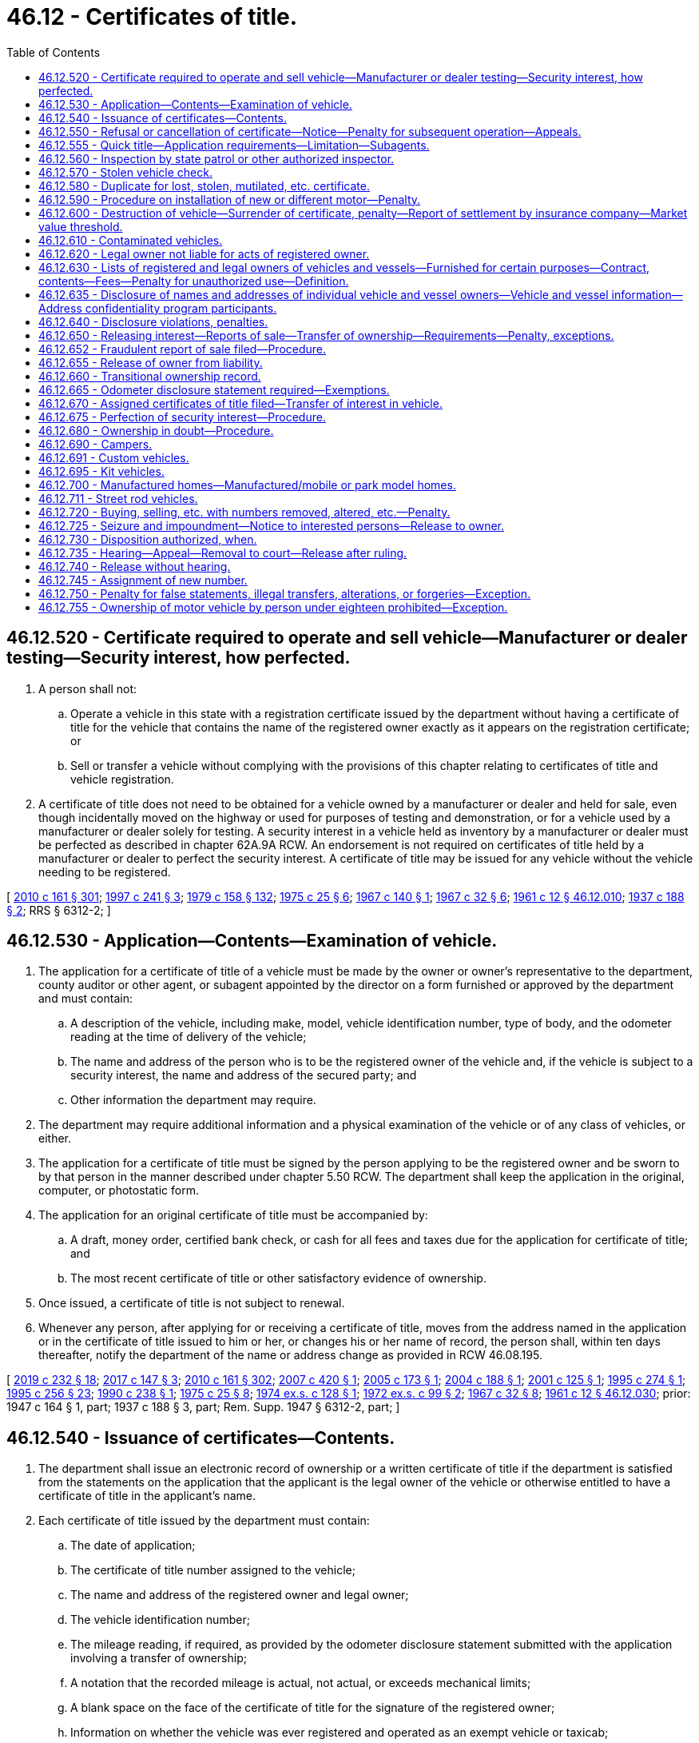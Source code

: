 = 46.12 - Certificates of title.
:toc:

== 46.12.520 - Certificate required to operate and sell vehicle—Manufacturer or dealer testing—Security interest, how perfected.
. A person shall not:

.. Operate a vehicle in this state with a registration certificate issued by the department without having a certificate of title for the vehicle that contains the name of the registered owner exactly as it appears on the registration certificate; or

.. Sell or transfer a vehicle without complying with the provisions of this chapter relating to certificates of title and vehicle registration.

. A certificate of title does not need to be obtained for a vehicle owned by a manufacturer or dealer and held for sale, even though incidentally moved on the highway or used for purposes of testing and demonstration, or for a vehicle used by a manufacturer or dealer solely for testing. A security interest in a vehicle held as inventory by a manufacturer or dealer must be perfected as described in chapter 62A.9A RCW. An endorsement is not required on certificates of title held by a manufacturer or dealer to perfect the security interest. A certificate of title may be issued for any vehicle without the vehicle needing to be registered.

[ http://lawfilesext.leg.wa.gov/biennium/2009-10/Pdf/Bills/Session%20Laws/Senate/6379.SL.pdf?cite=2010%20c%20161%20§%20301[2010 c 161 § 301]; http://lawfilesext.leg.wa.gov/biennium/1997-98/Pdf/Bills/Session%20Laws/House/1457.SL.pdf?cite=1997%20c%20241%20§%203[1997 c 241 § 3]; http://leg.wa.gov/CodeReviser/documents/sessionlaw/1979c158.pdf?cite=1979%20c%20158%20§%20132[1979 c 158 § 132]; http://leg.wa.gov/CodeReviser/documents/sessionlaw/1975c25.pdf?cite=1975%20c%2025%20§%206[1975 c 25 § 6]; http://leg.wa.gov/CodeReviser/documents/sessionlaw/1967c140.pdf?cite=1967%20c%20140%20§%201[1967 c 140 § 1]; http://leg.wa.gov/CodeReviser/documents/sessionlaw/1967c32.pdf?cite=1967%20c%2032%20§%206[1967 c 32 § 6]; http://leg.wa.gov/CodeReviser/documents/sessionlaw/1961c12.pdf?cite=1961%20c%2012%20§%2046.12.010[1961 c 12 § 46.12.010]; http://leg.wa.gov/CodeReviser/documents/sessionlaw/1937c188.pdf?cite=1937%20c%20188%20§%202[1937 c 188 § 2]; RRS § 6312-2; ]

== 46.12.530 - Application—Contents—Examination of vehicle.
. The application for a certificate of title of a vehicle must be made by the owner or owner's representative to the department, county auditor or other agent, or subagent appointed by the director on a form furnished or approved by the department and must contain:

.. A description of the vehicle, including make, model, vehicle identification number, type of body, and the odometer reading at the time of delivery of the vehicle;

.. The name and address of the person who is to be the registered owner of the vehicle and, if the vehicle is subject to a security interest, the name and address of the secured party; and

.. Other information the department may require.

. The department may require additional information and a physical examination of the vehicle or of any class of vehicles, or either.

. The application for a certificate of title must be signed by the person applying to be the registered owner and be sworn to by that person in the manner described under chapter 5.50 RCW. The department shall keep the application in the original, computer, or photostatic form.

. The application for an original certificate of title must be accompanied by:

.. A draft, money order, certified bank check, or cash for all fees and taxes due for the application for certificate of title; and

.. The most recent certificate of title or other satisfactory evidence of ownership.

. Once issued, a certificate of title is not subject to renewal.

. Whenever any person, after applying for or receiving a certificate of title, moves from the address named in the application or in the certificate of title issued to him or her, or changes his or her name of record, the person shall, within ten days thereafter, notify the department of the name or address change as provided in RCW 46.08.195.

[ http://lawfilesext.leg.wa.gov/biennium/2019-20/Pdf/Bills/Session%20Laws/Senate/5017-S.SL.pdf?cite=2019%20c%20232%20§%2018[2019 c 232 § 18]; http://lawfilesext.leg.wa.gov/biennium/2017-18/Pdf/Bills/Session%20Laws/House/1813-S.SL.pdf?cite=2017%20c%20147%20§%203[2017 c 147 § 3]; http://lawfilesext.leg.wa.gov/biennium/2009-10/Pdf/Bills/Session%20Laws/Senate/6379.SL.pdf?cite=2010%20c%20161%20§%20302[2010 c 161 § 302]; http://lawfilesext.leg.wa.gov/biennium/2007-08/Pdf/Bills/Session%20Laws/House/1343.SL.pdf?cite=2007%20c%20420%20§%201[2007 c 420 § 1]; http://lawfilesext.leg.wa.gov/biennium/2005-06/Pdf/Bills/Session%20Laws/Senate/5181.SL.pdf?cite=2005%20c%20173%20§%201[2005 c 173 § 1]; http://lawfilesext.leg.wa.gov/biennium/2003-04/Pdf/Bills/Session%20Laws/House/2908-S.SL.pdf?cite=2004%20c%20188%20§%201[2004 c 188 § 1]; http://lawfilesext.leg.wa.gov/biennium/2001-02/Pdf/Bills/Session%20Laws/House/2029.SL.pdf?cite=2001%20c%20125%20§%201[2001 c 125 § 1]; http://lawfilesext.leg.wa.gov/biennium/1995-96/Pdf/Bills/Session%20Laws/House/1225.SL.pdf?cite=1995%20c%20274%20§%201[1995 c 274 § 1]; http://lawfilesext.leg.wa.gov/biennium/1995-96/Pdf/Bills/Session%20Laws/Senate/5685-S.SL.pdf?cite=1995%20c%20256%20§%2023[1995 c 256 § 23]; http://leg.wa.gov/CodeReviser/documents/sessionlaw/1990c238.pdf?cite=1990%20c%20238%20§%201[1990 c 238 § 1]; http://leg.wa.gov/CodeReviser/documents/sessionlaw/1975c25.pdf?cite=1975%20c%2025%20§%208[1975 c 25 § 8]; http://leg.wa.gov/CodeReviser/documents/sessionlaw/1974ex1c128.pdf?cite=1974%20ex.s.%20c%20128%20§%201[1974 ex.s. c 128 § 1]; http://leg.wa.gov/CodeReviser/documents/sessionlaw/1972ex1c99.pdf?cite=1972%20ex.s.%20c%2099%20§%202[1972 ex.s. c 99 § 2]; http://leg.wa.gov/CodeReviser/documents/sessionlaw/1967c32.pdf?cite=1967%20c%2032%20§%208[1967 c 32 § 8]; http://leg.wa.gov/CodeReviser/documents/sessionlaw/1961c12.pdf?cite=1961%20c%2012%20§%2046.12.030[1961 c 12 § 46.12.030]; prior: 1947 c 164 § 1, part; 1937 c 188 § 3, part; Rem. Supp. 1947 § 6312-2, part; ]

== 46.12.540 - Issuance of certificates—Contents.
. The department shall issue an electronic record of ownership or a written certificate of title if the department is satisfied from the statements on the application that the applicant is the legal owner of the vehicle or otherwise entitled to have a certificate of title in the applicant's name.

. Each certificate of title issued by the department must contain:

.. The date of application;

.. The certificate of title number assigned to the vehicle;

.. The name and address of the registered owner and legal owner;

.. The vehicle identification number;

.. The mileage reading, if required, as provided by the odometer disclosure statement submitted with the application involving a transfer of ownership;

.. A notation that the recorded mileage is actual, not actual, or exceeds mechanical limits;

.. A blank space on the face of the certificate of title for the signature of the registered owner;

.. Information on whether the vehicle was ever registered and operated as an exempt vehicle or taxicab;

.. A brand conspicuously shown across its front if indicating that the vehicle has been rebuilt after becoming a salvage vehicle;

.. The director's signature and the seal of the department; and

.. Any other description of the vehicle and facts the department may require.

. The department shall deliver the registration certificate to the registered owner and the certificate of title to the legal owner, or both to the person who is both the registered owner and legal owner.

[ http://lawfilesext.leg.wa.gov/biennium/2009-10/Pdf/Bills/Session%20Laws/Senate/6379.SL.pdf?cite=2010%20c%20161%20§%20305[2010 c 161 § 305]; http://lawfilesext.leg.wa.gov/biennium/1995-96/Pdf/Bills/Session%20Laws/Senate/6271-S.SL.pdf?cite=1996%20c%2026%20§%202[1996 c 26 § 2]; http://lawfilesext.leg.wa.gov/biennium/1993-94/Pdf/Bills/Session%20Laws/House/1379.SL.pdf?cite=1993%20c%20307%20§%201[1993 c 307 § 1]; http://leg.wa.gov/CodeReviser/documents/sessionlaw/1990c238.pdf?cite=1990%20c%20238%20§%203[1990 c 238 § 3]; http://leg.wa.gov/CodeReviser/documents/sessionlaw/1975c25.pdf?cite=1975%20c%2025%20§%209[1975 c 25 § 9]; http://leg.wa.gov/CodeReviser/documents/sessionlaw/1967c32.pdf?cite=1967%20c%2032%20§%209[1967 c 32 § 9]; http://leg.wa.gov/CodeReviser/documents/sessionlaw/1961c12.pdf?cite=1961%20c%2012%20§%2046.12.050[1961 c 12 § 46.12.050]; http://leg.wa.gov/CodeReviser/documents/sessionlaw/1959c166.pdf?cite=1959%20c%20166%20§%201[1959 c 166 § 1]; http://leg.wa.gov/CodeReviser/documents/sessionlaw/1947c164.pdf?cite=1947%20c%20164%20§%202[1947 c 164 § 2]; http://leg.wa.gov/CodeReviser/documents/sessionlaw/1937c188.pdf?cite=1937%20c%20188%20§%204[1937 c 188 § 4]; Rem. Supp. 1947 § 6312-4; ]

== 46.12.550 - Refusal or cancellation of certificate—Notice—Penalty for subsequent operation—Appeals.
. The department may refuse to issue or may cancel a certificate of title at any time if the department determines that an applicant for a certificate of title is not entitled to a certificate of title. Notice of cancellation may be accomplished by sending a notice by first-class mail using the last known address in department records for the registered or legal owner or owners, and completing an affidavit of first-class mail. It is unlawful for any person to remove, drive, or operate the vehicle until a proper certificate of title has been issued. Any person removing, driving, or operating a vehicle after the refusal to issue or cancellation of the certificate of title is guilty of a gross misdemeanor.

. [Empty]
.. The suspension of, revocation of, cancellation of, or refusal to issue a certificate of title or vehicle registration provided for in chapters 46.12 and 46.16A RCW by the director is conclusive unless the person whose registration or certificate is suspended, revoked, canceled, or refused appeals to the superior court of Thurston county or the person's county of residence.

.. Notice of appeal must be filed within ten days after receipt of the notice of suspension, revocation, cancellation, or refusal. Upon the filing of the notice of appeal, the court shall issue an order to the director to show cause why the registration should not be granted or reinstated and return the order not less than ten days after the date of service of the notice to the director. Service must be in the manner as prescribed for the service of a summons and complaint in other civil actions.

.. Upon the hearing on the order to show cause, the court shall hear evidence concerning matters with reference to the suspension, revocation, cancellation, or refusal of the registration or certificate and enter judgment either affirming or setting aside the suspension, revocation, cancellation, or refusal.

[ http://lawfilesext.leg.wa.gov/biennium/2011-12/Pdf/Bills/Session%20Laws/Senate/5061.SL.pdf?cite=2011%20c%20171%20§%2035[2011 c 171 § 35]; http://lawfilesext.leg.wa.gov/biennium/2009-10/Pdf/Bills/Session%20Laws/Senate/6379.SL.pdf?cite=2010%20c%20161%20§%20315[2010 c 161 § 315]; http://lawfilesext.leg.wa.gov/biennium/1993-94/Pdf/Bills/Session%20Laws/House/2224-S.SL.pdf?cite=1994%20c%20262%20§%205[1994 c 262 § 5]; http://leg.wa.gov/CodeReviser/documents/sessionlaw/1975c25.pdf?cite=1975%20c%2025%20§%2012[1975 c 25 § 12]; http://leg.wa.gov/CodeReviser/documents/sessionlaw/1961c12.pdf?cite=1961%20c%2012%20§%2046.12.160[1961 c 12 § 46.12.160]; http://leg.wa.gov/CodeReviser/documents/sessionlaw/1959c166.pdf?cite=1959%20c%20166%20§%2014[1959 c 166 § 14]; prior: 1947 c 164 § 4(g); 1937 c 188 § 6(g); Rem. Supp. 1947 § 6312-6(g); ]

== 46.12.555 - Quick title—Application requirements—Limitation—Subagents.
. The application for a quick title of a vehicle must be submitted by the owner or the owner's representative to the department, participating county auditor or other agent, or subagent appointed by the director on a form furnished or approved by the department and must contain:

.. A description of the vehicle, including make, model, vehicle identification number, type of body, and the odometer reading at the time of delivery of the vehicle, when required;

.. The name and address of the person who is to be the registered owner of the vehicle and, if the vehicle is subject to a security interest, the name and address of the secured party; and

.. Other information as may be required by the department.

. The application for a quick title must be signed by the person applying to be the registered owner and be sworn to by that person in the manner described under chapter 5.50 RCW. The department must keep a copy of the application.

. The application for a quick title must be accompanied by:

.. All fees and taxes due for an application for a certificate of title, including a quick title service fee under RCW 46.17.160; and

.. The most recent certificate of title or other satisfactory evidence of ownership.

. All applications for quick title must meet the requirements established by the department.

. For the purposes of this section, "quick title" means a certificate of title printed at the time of application.

. The quick title process authorized under this section may not be used to obtain the first title issued to a vehicle previously designated as a salvage vehicle as defined in RCW 46.04.514.

. A subagent may process a quick title under this section in accordance with rules adopted by the department.

[ http://lawfilesext.leg.wa.gov/biennium/2019-20/Pdf/Bills/Session%20Laws/Senate/5017-S.SL.pdf?cite=2019%20c%20232%20§%2019[2019 c 232 § 19]; http://lawfilesext.leg.wa.gov/biennium/2013-14/Pdf/Bills/Session%20Laws/House/2674.SL.pdf?cite=2014%20c%2012%20§%201[2014 c 12 § 1]; http://lawfilesext.leg.wa.gov/biennium/2011-12/Pdf/Bills/Session%20Laws/House/1046-S.SL.pdf?cite=2011%20c%20326%20§%201[2011 c 326 § 1]; ]

== 46.12.560 - Inspection by state patrol or other authorized inspector.
. [Empty]
.. Before accepting an application for a certificate of title, the department, county auditor or other agent, or subagent appointed by the director shall require an applicant to provide a certificate of vehicle inspection completed by the Washington state patrol or other authorized inspector if the vehicle:

... Was declared a total loss or salvage vehicle under the laws of this state;

... Has been rebuilt after the certificate of title was returned to the department under RCW 46.12.600 and the vehicle was not kept by the registered owner at the time of the vehicle's destruction or declaration as a total loss; or

... Is presented with documents from another state showing that the vehicle was a total loss or salvage vehicle and has not been reissued a valid registration certificate from that state after the declaration of total loss or salvage.

.. A vehicle presented for inspection must have all damaged major component parts replaced or repaired to meet all requirements in law and rule before the Washington state patrol will inspect the vehicle. The inspection must verify that the vehicle identification number is genuine and agrees with the number shown on the certificate of title and registration certificate.

.. A Washington state patrol vehicle identification number specialist must ensure that all major component parts used for the reconstruction of a salvage or rebuilt vehicle were obtained legally, and must securely attach a marking at the driver's door latch pillar indicating the vehicle was previously destroyed or declared a total loss. It is a class C felony for a person to remove the marking indicating that the vehicle was previously destroyed or declared a total loss.

. A person presenting a vehicle for inspection under subsection (1) of this section must provide original invoices for new and used parts from:

.. A vendor that is registered with the department of revenue or a comparable agency in the jurisdiction where the major component parts were purchased for the collection of retail sales or use taxes. The invoices must include:

... The name and address of the business;

... A description of the part or parts sold;

... The date of sale; and

... The amount of sale to include all taxes paid unless exempted by the department of revenue or a comparable agency in the jurisdiction where the major component parts were purchased;

.. A vehicle wrecker licensed under chapter 46.80 RCW or a comparable business in the jurisdiction outside Washington state where the major component part was purchased; and

.. Private individuals. The private individual must have the certificate of title to the vehicle where the parts were taken from unless the parts were obtained from a parts car owned by a collector. Bills of sale for parts must be notarized and include:

... The names and addresses of the sellers and purchasers;

... A description of the vehicle and the part or parts being sold, including the make, model, year, and identification or serial number;

... The date of sale; and

... The purchase price of the vehicle part or parts.

. A person presenting a vehicle for inspection under this section who is unable to provide an acceptable release of interest or proof of ownership for a vehicle or major component part as described in this section shall apply for an ownership in doubt application described in RCW 46.12.680.

. [Empty]
.. Before accepting an application for a certificate of title, the department, county auditor or other agent, or subagent appointed by the director shall require an applicant to provide a certificate of vehicle inspection completed by the Washington state patrol or other authorized inspector when the application is for a vehicle being titled for the first time as:

... Assembled;

... Glider kit;

... Homemade;

... Kit vehicle;

.. Street rod vehicle;

.. Custom vehicle; or

.. Subject to ownership in doubt under RCW 46.12.680.

.. The inspection must verify that the vehicle identification number is genuine and agrees with the number shown on the certificate of title and registration certificate.

. [Empty]
.. Before accepting an application for a certificate of title, the department, county auditor or other agent, or subagent appointed by the director shall require an applicant to provide a certificate of vehicle inspection completed by the Washington state patrol when the application is for a vehicle with a vehicle identification number that has been:

... Altered;

... Defaced;

... Obliterated;

... Omitted;

.. Removed; or

.. Otherwise absent.

.. The application must include payment of the fee required in RCW 46.17.135.

.. The Washington state patrol shall assign a new vehicle identification number to the vehicle and place or stamp the new number in a conspicuous position on the vehicle.

.. The department shall use the new vehicle identification number assigned by the Washington state patrol as the official vehicle identification number assigned to the vehicle.

. The department may adopt rules as necessary to implement this section.

[ http://lawfilesext.leg.wa.gov/biennium/2011-12/Pdf/Bills/Session%20Laws/Senate/5585-S.SL.pdf?cite=2011%20c%20114%20§%207[2011 c 114 § 7]; http://lawfilesext.leg.wa.gov/biennium/2009-10/Pdf/Bills/Session%20Laws/Senate/6379.SL.pdf?cite=2010%20c%20161%20§%20303[2010 c 161 § 303]; ]

== 46.12.570 - Stolen vehicle check.
The department shall institute software and systems modifications to enable a WACIC/NCIC stolen vehicle search of out-of-state vehicles as part of the application for a certificate of title transaction. During the stolen vehicle search, if the information obtained indicates the vehicle is stolen, the department shall immediately report that the vehicle is stolen to the Washington state patrol and the applicant must not be issued a certificate of title for the vehicle. Vehicles for which the stolen vehicle check is negative must be issued a certificate of title if the department is satisfied that all other requirements have been met.

[ http://lawfilesext.leg.wa.gov/biennium/2009-10/Pdf/Bills/Session%20Laws/Senate/6379.SL.pdf?cite=2010%20c%20161%20§%20304[2010 c 161 § 304]; http://lawfilesext.leg.wa.gov/biennium/2001-02/Pdf/Bills/Session%20Laws/House/2286.SL.pdf?cite=2002%20c%20246%20§%201[2002 c 246 § 1]; http://lawfilesext.leg.wa.gov/biennium/2001-02/Pdf/Bills/Session%20Laws/House/2029.SL.pdf?cite=2001%20c%20125%20§%203[2001 c 125 § 3]; ]

== 46.12.580 - Duplicate for lost, stolen, mutilated, etc. certificate.
A legal owner or the legal owner's authorized representative may apply for a duplicate certificate of title if a certificate of title is lost, stolen, mutilated, or destroyed, or becomes illegible. The application for a duplicate certificate of title must include information required by the department and be accompanied by the fee required in RCW 46.17.100. The duplicate certificate of title must contain the word, "duplicate." It must be provided to the first priority secured party named in it or, if none, to the legal owner.

A person recovering a certificate of title for which a duplicate has been issued shall promptly return the certificate of title that has been recovered to the department.

[ http://lawfilesext.leg.wa.gov/biennium/2009-10/Pdf/Bills/Session%20Laws/Senate/6379.SL.pdf?cite=2010%20c%20161%20§%20317[2010 c 161 § 317]; http://lawfilesext.leg.wa.gov/biennium/2001-02/Pdf/Bills/Session%20Laws/Senate/6814-S.SL.pdf?cite=2002%20c%20352%20§%206[2002 c 352 § 6]; http://lawfilesext.leg.wa.gov/biennium/1997-98/Pdf/Bills/Session%20Laws/House/1457.SL.pdf?cite=1997%20c%20241%20§%207[1997 c 241 § 7]; http://lawfilesext.leg.wa.gov/biennium/1993-94/Pdf/Bills/Session%20Laws/House/2224-S.SL.pdf?cite=1994%20c%20262%20§%207[1994 c 262 § 7]; http://leg.wa.gov/CodeReviser/documents/sessionlaw/1990c250.pdf?cite=1990%20c%20250%20§%2031[1990 c 250 § 31]; http://leg.wa.gov/CodeReviser/documents/sessionlaw/1969ex1c170.pdf?cite=1969%20ex.s.%20c%20170%20§%201[1969 ex.s. c 170 § 1]; http://leg.wa.gov/CodeReviser/documents/sessionlaw/1967c140.pdf?cite=1967%20c%20140%20§%208[1967 c 140 § 8]; ]

== 46.12.590 - Procedure on installation of new or different motor—Penalty.
. A person shall apply for a new certificate of title for any motor vehicle registered by its motor number when:

.. A new or different motor has been installed; and

.. The most recent certificate of title issued for the motor vehicle has recorded on it the previous motor number.

. The application for a new certificate of title required in subsection (1) of this section must:

.. Be made within five days after installation of the new motor;

.. Be made by the owner or owner's authorized representative to the department, county auditor or other agent, or subagent;

.. Require the most recent certificate of title to be returned to the department;

.. Include a statement of the disposition of the former motor; and

.. Include the fee required under RCW 46.17.100 in addition to any other fee or tax required by law.

. A person who possesses a certificate of title that shows the previous motor number for a motor vehicle in which a new or different motor has been installed, after five days following the installation of the new motor, is in violation of this chapter. A violation of this section constitutes a misdemeanor.

[ http://lawfilesext.leg.wa.gov/biennium/2009-10/Pdf/Bills/Session%20Laws/Senate/6379.SL.pdf?cite=2010%20c%20161%20§%20307[2010 c 161 § 307]; http://lawfilesext.leg.wa.gov/biennium/2001-02/Pdf/Bills/Session%20Laws/Senate/6814-S.SL.pdf?cite=2002%20c%20352%20§%204[2002 c 352 § 4]; http://lawfilesext.leg.wa.gov/biennium/1997-98/Pdf/Bills/Session%20Laws/House/1457.SL.pdf?cite=1997%20c%20241%20§%204[1997 c 241 § 4]; http://leg.wa.gov/CodeReviser/documents/sessionlaw/1979ex1c113.pdf?cite=1979%20ex.s.%20c%20113%20§%201[1979 ex.s. c 113 § 1]; http://leg.wa.gov/CodeReviser/documents/sessionlaw/1961c12.pdf?cite=1961%20c%2012%20§%2046.12.080[1961 c 12 § 46.12.080]; http://leg.wa.gov/CodeReviser/documents/sessionlaw/1959c166.pdf?cite=1959%20c%20166%20§%205[1959 c 166 § 5]; prior:  1951 c 269 § 3; 1947 c 164 § 3(c); 1939 c 182 § 1(c); 1937 c 188 § 5(c); Rem. Supp. 1947 § 6312-5(c); ]

== 46.12.600 - Destruction of vehicle—Surrender of certificate, penalty—Report of settlement by insurance company—Market value threshold.
. [Empty]
.. The registered owner or legal owner shall:

... Report the destruction of the vehicle issued a certificate of title or registration certificate to the department within fifteen days of its destruction; and

... Submit the certificate of title or affidavit in lieu of title marked "DESTROYED." The registered owner's name, address, and the date of destruction must be clearly shown on the certificate of title or affidavit in lieu of title.

.. It is a gross misdemeanor to fail to notify the department and be in possession of a certificate of title of a destroyed vehicle on the sixteenth day after the vehicle is destroyed and each day thereafter.

. The insurance company or self-insurer shall report the destruction or total loss of vehicles issued a certificate of title or registration certificate to the department within fifteen days after the settlement claim. The report must be submitted regardless of where or in what jurisdiction the total loss occurred. An insurer shall report total loss vehicles to the department in any of the following manners:

.. Electronically through the department's online reporting system. An insurer choosing this option must immediately destroy ownership documents after filing the electronic report;

.. Submitting the certificate of title or affidavit in lieu of title marked "DESTROYED." The insurer's name, address, and the date of loss must be clearly shown on the certificate of title or affidavit in lieu of title; or

.. Submitting a properly completed total loss claim settlement form provided by the department.

. The registered owner, legal owner, or insurer reporting the destruction or total loss of a motor vehicle six years old or older must include a statement on whether the fair market value of the motor vehicle immediately before its destruction was at least equal to the market value threshold. The age of the motor vehicle is determined by subtracting the model year from the current calendar year.

. The market value threshold is six thousand seven hundred ninety dollars or a greater amount as set by rule of the department. The department shall:

.. Increase the market value threshold amount:

... When the consumer price index for all urban consumers, compiled by the bureau of labor statistics, United States department of labor, or its successor, for the west region, in the expenditure category "used cars and trucks," shows an annual average increase over the previous year;

... By the same percentage increase of the annual average shown in the consumer price index; and

... On July 1st of the year immediately following the year with the increase of the annual average;

.. Round each increase of the market value threshold to the nearest ten dollars;

.. Not increase the market value threshold amount if the amount of the increase would be less than fifty dollars; and

.. Carry forward any unmade increases to succeeding years until the cumulative increase is at least fifty dollars.

[ http://lawfilesext.leg.wa.gov/biennium/2011-12/Pdf/Bills/Session%20Laws/Senate/5061.SL.pdf?cite=2011%20c%20171%20§%2036[2011 c 171 § 36]; http://lawfilesext.leg.wa.gov/biennium/2009-10/Pdf/Bills/Session%20Laws/Senate/6379.SL.pdf?cite=2010%20c%20161%20§%20306[2010 c 161 § 306]; http://lawfilesext.leg.wa.gov/biennium/2003-04/Pdf/Bills/Session%20Laws/Senate/5758.SL.pdf?cite=2003%20c%2053%20§%20235[2003 c 53 § 235]; http://lawfilesext.leg.wa.gov/biennium/2001-02/Pdf/Bills/Session%20Laws/Senate/6530.SL.pdf?cite=2002%20c%20245%20§%202[2002 c 245 § 2]; http://leg.wa.gov/CodeReviser/documents/sessionlaw/1990c250.pdf?cite=1990%20c%20250%20§%2028[1990 c 250 § 28]; http://leg.wa.gov/CodeReviser/documents/sessionlaw/1961c12.pdf?cite=1961%20c%2012%20§%2046.12.070[1961 c 12 § 46.12.070]; http://leg.wa.gov/CodeReviser/documents/sessionlaw/1959c166.pdf?cite=1959%20c%20166%20§%204[1959 c 166 § 4]; prior: 1947 c 164 § 3(b); 1939 c 182 § 1(b); 1937 c 188 § 5(b); Rem. Supp. 1947 § 6312-5(b); ]

== 46.12.610 - Contaminated vehicles.
. A local health officer may notify the department that a vehicle has been:

.. Declared unfit and prohibited from use as authorized in chapter 64.44 RCW if the vehicle has become contaminated as defined in RCW 64.44.010;

.. Satisfactorily decontaminated and retested according to the written work plan approved by the local health officer.

. The department shall brand vehicle records and certificates of title when it receives the notification from a local health officer as provided in subsection (1) of this section.

. A person is guilty of a gross misdemeanor if he or she advertises for sale or sells a vehicle that has been declared unfit and prohibited from use by a local health officer if:

.. The person has knowledge that the local health officer has issued an order declaring the vehicle unfit and prohibiting its use; or

.. A notification has been placed on the certificate of title under subsection (2) of this section that the vehicle has been declared unfit and prohibited from use.

. A person may advertise or sell a vehicle if a release for reuse document has been issued by a local health officer under chapter 64.44 RCW or a notification has been placed on the certificate of title under subsection (2) of this section that the vehicle has been decontaminated and released for reuse.

[ http://lawfilesext.leg.wa.gov/biennium/2009-10/Pdf/Bills/Session%20Laws/Senate/6379.SL.pdf?cite=2010%20c%20161%20§%20308[2010 c 161 § 308]; ]

== 46.12.620 - Legal owner not liable for acts of registered owner.
A person shown as the legal owner on a certificate of title which has a different person shown as the registered owner does not incur liability and is not responsible for damage or any liability resulting from any act or contract made by the registered owner or by any other person acting for, or by or under the authority of, the registered owner.

[ http://lawfilesext.leg.wa.gov/biennium/2009-10/Pdf/Bills/Session%20Laws/Senate/6379.SL.pdf?cite=2010%20c%20161%20§%20318[2010 c 161 § 318]; http://leg.wa.gov/CodeReviser/documents/sessionlaw/1961c12.pdf?cite=1961%20c%2012%20§%2046.12.190[1961 c 12 § 46.12.190]; 1937 c 188 § 10, part; RRS § 6312-10, part; ]

== 46.12.630 - Lists of registered and legal owners of vehicles and vessels—Furnished for certain purposes—Contract, contents—Fees—Penalty for unauthorized use—Definition.
. The department of licensing must furnish lists of registered and legal owners of: (a) Motor vehicles only for the purposes specified in this subsection (1)(a) to the manufacturers of motor vehicles or motor vehicle components, or their authorized agents, to enable those manufacturers to carry out the provisions of Titles I and IV of the anti car theft act of 1992, the automobile information disclosure act (15 U.S.C. Sec. 1231 et seq.), the clean air act (42 U.S.C. Sec. 7401 et seq.), and 49 U.S.C. Secs. 30101-30183, 30501-30505, and 32101-33118, as these acts existed on January 1, 2014, or such subsequent date as may be provided by the department by rule, consistent with the purposes of this section. However, the department may only provide a vehicle or vehicle component manufacturer, or its authorized agent, lists of registered or legal owners who purchased or leased a vehicle manufactured by that manufacturer or a vehicle containing a component manufactured by that component manufacturer. Manufacturers or authorized agents receiving information on behalf of one manufacturer must not disclose this information to any other third party that is not necessary to carry out the purposes of this section; and (b) vessels only for the purposes of this subsection (1)(b) to the manufacturers of vessels, or their authorized agents, to enable those manufacturers to carry out the provisions of 46 U.S.C. Sec. 4310 and any relevant Code of Federal Regulation[s] adopted by the United States coast guard, as these provisions and rules existed on January 1, 2015, or such subsequent date as may be provided by the department by rule, consistent with the purposes of this section.

. The department of licensing may furnish lists of registered and legal owners of motor vehicles or vessels, only to the entities and only for the purposes specified in this section, to:

.. The manufacturers of motor vehicles or vessels, legitimate businesses as defined by the department in rule, or their authorized agents, for purposes of using lists of registered and legal owner information to conduct research activities and produce statistical reports, as long as the entity does not allow personal information received under this section to be published, redisclosed, or used to contact individuals. For purposes of this subsection (2)(a), the department of licensing may only provide the manufacturer of a motor vehicle or vessel, or the manufacturer of components contained in a motor vehicle or vessel, the lists of registered or legal owners who purchased or leased a vehicle or vessel manufactured by that manufacturer or a vehicle or vessel containing components manufactured by that component manufacturer;

.. Any governmental agency of the United States or Canada, or political subdivisions thereof, to be used by it or by its authorized commercial agents or contractors only in connection with the enforcement of: (i) Motor vehicle or traffic laws by, or programs related to traffic safety of, that government agency; or (ii) the laws governing vessels, vessel operation, or vessel safety programs administered by that government agency or as otherwise provided by law. Only such parts of the list under (i) and (ii) of this subsection (2)(b) as are required for completion of the work required of the agent or contractor shall be provided to such agent or contractor;

.. Any insurer or insurance support organization, a self-insured entity, or its agents, employees, or contractors for use in connection with claims investigation activities, antifraud activities, rating, or underwriting;

.. Any local governmental entity or its agents for use in providing notice to owners of towed and impounded vehicles, or to any law enforcement entity for use, as may be necessary, in locating the owner of or otherwise dealing with a vessel that has become a hazard;

.. A government agency, commercial parking company, or its agents requiring the names and addresses of registered owners to notify them of outstanding parking violations. Subject to the disclosure agreement provisions of RCW 46.12.635 and the requirements of Executive Order 97-01, the department may provide only the parts of the list that are required for completion of the work required of the company;

.. An authorized agent or contractor of the department, to be used only in connection with providing motor vehicle or vessel excise tax, licensing, title, and registration information to motor vehicle or vessel dealers;

.. Any business regularly making loans to other persons to finance the purchase of motor vehicles or vessels, to be used to assist the person requesting the list to determine ownership of specific vehicles or vessels for the purpose of determining whether or not to provide such financing; or

.. A company or its agents operating a toll facility under chapter 47.46 RCW or other applicable authority requiring the names, addresses, and vehicle information of motor vehicle registered owners to identify toll violators.

. Personal information received by an entity listed in subsection (1) or (2) of this section may not be released for direct marketing purposes.

. Prior to the release of any lists of vehicle or vessel owners under subsection (1) or (2) of this section, the department must enter into a contract with the entity authorized to receive the data. The contract must include:

.. A requirement that the department or its agent conduct both regular permissible use and data security audits subject to the following conditions and limitations:

... The data security audits must demonstrate compliance with the data security standards adopted by the office of the chief information officer.

... When determining whether to conduct an audit under this subsection, the department must first take into consideration any independent third-party audit a data recipient has had before requiring that any additional audits be performed. If the independent third-party audit is a data security audit and it meets both recognized national or international standards and the standards adopted by the office of the chief information officer pursuant to (a)(i) of this subsection, the department must accept the audit and the audit is deemed to satisfy the conditions set out in this subsection (4)(a). If the independent third-party audit is a permissible use audit and it meets recognized national or international standards, the department must accept the audit and the audit is deemed to satisfy the conditions set out in this subsection (4)(a); and

.. A provision that the cost of the audits performed pursuant to this subsection must be borne by the data recipient. A new data recipient must bear the initial cost to set up a system to disburse the data to the data recipient.

. [Empty]
.. Beginning January 1, 2015, the department must collect a fee of ten dollars per one thousand individual registered or legal owners included on a list requested by a private entity under subsection (1) or (2) of this section. Beginning January 1, 2016, the department must collect a fee of twenty dollars per one thousand individual registered or legal vehicle or vessel owners included on a list requested by a private entity under subsection (1) or (2) of this section. Beginning January 1, 2021, the department must collect a fee of twenty-five dollars per one thousand individual registered or legal owners included on a list requested by a private entity under subsection (1) or (2) of this section. The department must prorate the fee when the request is for less than a full one thousand records.

.. In lieu of the fee specified in (a) of this subsection, if the request requires a daily, weekly, monthly, or other regular update of those vehicle or vessel records that have changed:

... Beginning January 1, 2015, the department must collect a fee of one cent per individual registered or legal vehicle or vessel owner record provided to the private entity;

... Beginning January 1, 2016, the department must collect a fee of two cents per individual registered or legal vehicle or vessel owner record provided to the private entity;

... Beginning January 1, 2021, the department must collect a fee of two and one-half cents per individual registered or legal vehicle or vessel owner record provided to the private entity.

.. The department must deposit any moneys collected under this subsection to the department of licensing technology improvement and data management account created in RCW 46.68.063.

. Where both a mailing address and residence address are recorded on the vehicle or vessel record and are different, only the mailing address will be disclosed. Both addresses will be disclosed in response to requests for disclosure from courts, law enforcement agencies, or government entities with enforcement, investigative, or taxing authority and only for use in the normal course of conducting their business.

. If a list of registered and legal owners of motor vehicles or vessels is used for any purpose other than that authorized in this section, the manufacturer, governmental agency, commercial parking company, contractor, financial institution, insurer, insurance support organization, self-insured entity, legitimate business entity, toll facility operator, or any authorized agent or contractor responsible for the unauthorized disclosure or use will be denied further access to such information by the department of licensing.

. For purposes of this section, "personal information" means information that identifies an individual, including an individual's photograph, social security number, driver identification number, name, address (but not the five-digit zip code), telephone number, or medical or disability information. However, an individual's photograph, social security number, and any medical or disability-related information is considered highly restricted personal information and may not be released under this section.

[ http://lawfilesext.leg.wa.gov/biennium/2015-16/Pdf/Bills/Session%20Laws/House/1409.SL.pdf?cite=2016%20c%2080%20§%201[2016 c 80 § 1]; http://lawfilesext.leg.wa.gov/biennium/2013-14/Pdf/Bills/Session%20Laws/Senate/5467-S.SL.pdf?cite=2014%20c%2079%20§%201[2014 c 79 § 1]; http://lawfilesext.leg.wa.gov/biennium/2013-14/Pdf/Bills/Session%20Laws/Senate/5024-S.SL.pdf?cite=2013%20c%20306%20§%20702[2013 c 306 § 702]; http://lawfilesext.leg.wa.gov/biennium/2011-12/Pdf/Bills/Session%20Laws/House/2190-S.SL.pdf?cite=2012%20c%2086%20§%20803[2012 c 86 § 803]; http://lawfilesext.leg.wa.gov/biennium/2011-12/Pdf/Bills/Session%20Laws/Senate/5061.SL.pdf?cite=2011%20c%20171%20§%2037[2011 c 171 § 37]; http://lawfilesext.leg.wa.gov/biennium/2005-06/Pdf/Bills/Session%20Laws/Senate/5321.SL.pdf?cite=2005%20c%20340%20§%201[2005 c 340 § 1]; http://lawfilesext.leg.wa.gov/biennium/2003-04/Pdf/Bills/Session%20Laws/House/2476.SL.pdf?cite=2004%20c%20230%20§%201[2004 c 230 § 1]; http://lawfilesext.leg.wa.gov/biennium/1997-98/Pdf/Bills/Session%20Laws/House/1458.SL.pdf?cite=1997%20c%20432%20§%206[1997 c 432 § 6]; http://lawfilesext.leg.wa.gov/biennium/1997-98/Pdf/Bills/Session%20Laws/Senate/5049-S.SL.pdf?cite=1997%20c%2033%20§%201[1997 c 33 § 1]; http://leg.wa.gov/CodeReviser/documents/sessionlaw/1982c215.pdf?cite=1982%20c%20215%20§%201[1982 c 215 § 1]; ]

== 46.12.635 - Disclosure of names and addresses of individual vehicle and vessel owners—Vehicle and vessel information—Address confidentiality program participants.
. Notwithstanding the provisions of chapter 42.56 RCW, the name or address of an individual vehicle or vessel owner shall not be released by the department, county auditor, or agency or firm authorized by the department except under the following circumstances:

.. The requesting party is a business entity that requests the information for use in the course of business;

.. The request is a written request that is signed by the person requesting disclosure that contains the full legal name and address of the requesting party, that specifies the purpose for which the information will be used; and

.. The requesting party enters into a disclosure agreement with the department in which the party promises that the party will use the information only for the purpose stated in the request for the information; and that the party does not intend to use, or facilitate the use of, the information for the purpose of making any unsolicited business contact with a person named in the disclosed information. The term "unsolicited business contact" means a contact that is intended to result in, or promote, the sale of any goods or services to a person named in the disclosed information. The term does not apply to situations where the requesting party and such person have been involved in a business transaction prior to the date of the disclosure request and where the request is made in connection with the transaction.

. Where both a mailing address and residence address are recorded on the vehicle or vessel record and are different, only the mailing address will be disclosed. Both addresses will be disclosed in response to requests for disclosure from courts, law enforcement agencies, or government entities with enforcement, investigative, or taxing authority and only for use in the normal course of conducting their business.

. The disclosing entity shall retain the request for disclosure for three years.

. [Empty]
.. Whenever the disclosing entity grants a request for information under this section by an attorney or private investigator, the disclosing entity shall provide notice to the vehicle or vessel owner, to whom the information applies, that the request has been granted. The notice must only include: (i) That the disclosing entity has disclosed the vehicle or vessel owner's name and address pursuant to a request made under this section; (ii) the date that the disclosure was made; and (iii) that the vehicle or vessel owner has five days from receipt of the notice to contact the disclosing entity to determine the occupation of the requesting party.

.. Except as provided in (c) of this subsection, the only information about the requesting party that the disclosing entity may disclose in response to a request made by a vehicle or vessel owner under (a) of this subsection is whether the requesting party was an attorney or private investigator. The request by the vehicle or vessel owner must be submitted to the disclosing entity within five days of receipt of the original notice.

.. In the case of a vehicle or vessel owner who submits to the disclosing entity a copy of a valid court order restricting another person from contacting the vehicle or vessel owner or his or her family or household member, the disclosing entity shall provide the vehicle or vessel owner with the name and address of the requesting party.

. Any person who is furnished vehicle or vessel owner information under this section shall be responsible for assuring that the information furnished is not used for a purpose contrary to the agreement between the person and the department.

. This section shall not apply to requests for information by governmental entities or requests that may be granted under any other provision of this title expressly authorizing the disclosure of the names or addresses of vehicle or vessel owners. Requests from law enforcement officers for vessel record information must be granted. The disclosure agreement with law enforcement entities must provide that law enforcement may redisclose a vessel owner's name or address when trying to locate the owner of or otherwise deal with a vessel that has become a hazard.

. The department shall disclose vessel records for any vessel owned by a governmental entity upon request.

. This section shall not apply to title history information under RCW 19.118.170.

. The department shall charge a fee of two dollars for each record returned pursuant to a request made by a business entity under subsection (1) of this section and deposit the fee into the highway safety account [fund].

. The department, county auditor, or agency or firm authorized by the department shall not release the name, any address, vehicle make, vehicle model, vehicle year, vehicle identification number, vessel make and model, vessel model year, hull identification number, vessel document number, vessel registration number, vessel decal number, or license plate number associated with an individual vehicle or vessel owner who is a participant in the address confidentiality program under chapter 40.24 RCW except as allowed in subsection (6) of this section and RCW 40.24.075.

[ http://lawfilesext.leg.wa.gov/biennium/2019-20/Pdf/Bills/Session%20Laws/House/2067.SL.pdf?cite=2019%20c%20278%20§%201[2019 c 278 § 1]; http://lawfilesext.leg.wa.gov/biennium/2015-16/Pdf/Bills/Session%20Laws/House/1409.SL.pdf?cite=2016%20c%2080%20§%202[2016 c 80 § 2]; http://lawfilesext.leg.wa.gov/biennium/2013-14/Pdf/Bills/Session%20Laws/Senate/5182-S.SL.pdf?cite=2013%20c%20232%20§%201[2013 c 232 § 1]; http://lawfilesext.leg.wa.gov/biennium/2005-06/Pdf/Bills/Session%20Laws/Senate/5321.SL.pdf?cite=2005%20c%20340%20§%202[2005 c 340 § 2]; http://lawfilesext.leg.wa.gov/biennium/2005-06/Pdf/Bills/Session%20Laws/House/1133-S.SL.pdf?cite=2005%20c%20274%20§%20304[2005 c 274 § 304]; http://lawfilesext.leg.wa.gov/biennium/1995-96/Pdf/Bills/Session%20Laws/Senate/5629-S.SL.pdf?cite=1995%20c%20254%20§%2010[1995 c 254 § 10]; http://leg.wa.gov/CodeReviser/documents/sessionlaw/1990c232.pdf?cite=1990%20c%20232%20§%202[1990 c 232 § 2]; http://leg.wa.gov/CodeReviser/documents/sessionlaw/1987c299.pdf?cite=1987%20c%20299%20§%201[1987 c 299 § 1]; http://leg.wa.gov/CodeReviser/documents/sessionlaw/1984c241.pdf?cite=1984%20c%20241%20§%202[1984 c 241 § 2]; ]

== 46.12.640 - Disclosure violations, penalties.
. The department may review the activities of a person who receives vehicle or vessel record information to ensure compliance with the limitations imposed on the use of the information. The department shall suspend or revoke for up to five years the privilege of obtaining vehicle or vessel record information of a person found to be in violation of this chapter or a disclosure agreement executed with the department.

. In addition to the penalty in subsection (1) of this section:

.. The unauthorized disclosure of information from a department vehicle or vessel record; or

.. The use of a false representation to obtain information from the department's vehicle or vessel records; or

.. The use of information obtained from the department vehicle or vessel records for a purpose other than what is stated in the request for information or in the disclosure agreement executed with the department; or

.. The sale or other distribution of any vehicle or vessel owner name or address to another person not disclosed in the request or disclosure agreement

is a gross misdemeanor punishable by a fine not to exceed ten thousand dollars, or by imprisonment in a county jail for up to three hundred sixty-four days, or by both such fine and imprisonment for each violation.

[ http://lawfilesext.leg.wa.gov/biennium/2015-16/Pdf/Bills/Session%20Laws/House/1409.SL.pdf?cite=2016%20c%2080%20§%203[2016 c 80 § 3]; http://lawfilesext.leg.wa.gov/biennium/2011-12/Pdf/Bills/Session%20Laws/Senate/5168-S.SL.pdf?cite=2011%20c%2096%20§%2030[2011 c 96 § 30]; http://lawfilesext.leg.wa.gov/biennium/2005-06/Pdf/Bills/Session%20Laws/House/1133-S.SL.pdf?cite=2005%20c%20274%20§%20305[2005 c 274 § 305]; http://leg.wa.gov/CodeReviser/documents/sessionlaw/1990c232.pdf?cite=1990%20c%20232%20§%203[1990 c 232 § 3]; ]

== 46.12.650 - Releasing interest—Reports of sale—Transfer of ownership—Requirements—Penalty, exceptions.
. Releasing interest. An owner releasing interest in a vehicle shall:

.. Sign the release of interest section provided on the certificate of title or on a release of interest document or form approved by the department;

.. Give the certificate of title or most recent evidence of ownership to the person gaining the interest in the vehicle;

.. Give the person gaining interest in the vehicle an odometer disclosure statement if one is required; and

.. Report the vehicle sold as provided in subsection (2) of this section.

. Report of sale. An owner shall notify the department, county auditor or other agent, or subagent appointed by the director in writing within five business days after a vehicle is or has been:

.. Sold;

.. Given as a gift to another person;

.. Traded, either privately or to a dealership;

.. Donated to charity;

.. Turned over to an insurance company or wrecking yard; or

.. Disposed of.

. Report of sale properly filed. A report of sale is properly filed if it is received by the department, county auditor or other agent, or subagent appointed by the director within five business days after the date of sale or transfer and it includes:

.. The date of sale or transfer;

.. The owner's full name and complete, current address;

.. The full name and complete, current address of the person acquiring the vehicle, including street name and number, and apartment number if applicable, or post office box number, city or town, and postal code;

.. The vehicle identification number and license plate number;

.. A date or stamp by the department showing it was received on or before the fifth business day after the date of sale or transfer; and

.. Payment of the fees required under RCW 46.17.050.

. Report of sale - administration. (a) The department shall:

... Provide or approve reports of sale forms;

... Provide a system enabling an owner to submit reports of sale electronically;

... Immediately update the department's vehicle record when a report of sale has been filed;

... Provide instructions on release of interest forms that allow the seller of a vehicle to release their interest in a vehicle at the same time a financial institution, as defined in RCW 30A.22.040, releases its lien on the vehicle; and

.. Send a report to the department of revenue that lists vehicles for which a report of sale has been received but no transfer of ownership has taken place. The department shall send the report once each quarter.

.. A report of sale is not proof of a completed vehicle transfer for purposes of the collection of expenses related to towing, storage, and auction of an abandoned vehicle in situations where there is no evidence indicating the buyer knew of or was a party to acceptance of the vehicle transfer. A contract signed by the prior owner and the new owner, a certificate of title, a receipt, a purchase order or wholesale order, or other legal proof or record of acceptance of the vehicle by the new owner may be provided to establish legal responsibility for the abandoned vehicle.

. [Empty]
.. Transferring ownership. A person who has recently acquired a vehicle by purchase, exchange, gift, lease, inheritance, or legal action shall apply to the department, county auditor or other agent, or subagent appointed by the director for a new certificate of title within fifteen days of delivery of the vehicle. A secured party who has possession of the certificate of title shall either:

... Apply for a new certificate of title on behalf of the owner and pay the fee required under RCW 46.17.100; or

... Provide all required documents to the owner, as long as the transfer was not a breach of its security agreement, to allow the owner to apply for a new certificate of title.

.. Compliance with this subsection does not affect the rights of the secured party.

. Certificate of title delivered to secured party. The certificate of title must be kept by or delivered to the person who becomes the secured party when a security interest is reserved or created at the time of the transfer of ownership. The parties must comply with RCW 46.12.675.

. Penalty for late transfer. A person who has recently acquired a motor vehicle by purchase, exchange, gift, lease, inheritance, or legal action who does not apply for a new certificate of title within fifteen calendar days of delivery of the vehicle is charged a penalty, as described in RCW 46.17.140, when applying for a new certificate of title. It is a misdemeanor to fail or neglect to apply for a transfer of ownership within forty-five days after delivery of the vehicle. The misdemeanor is a single continuing offense for each day that passes regardless of the number of days that have elapsed following the forty-five day time period.

. Penalty for late transfer - exceptions. The penalty is not charged if the delay in application is due to at least one of the following:

.. The department requests additional supporting documents;

.. The department, county auditor or other agent, or subagent fails to perform or is neglectful;

.. The owner is prevented from applying due to an illness or extended hospitalization;

.. The legal owner fails or neglects to release interest;

.. The owner did not know of the filing of a report of sale by the previous owner and signs an affidavit to the fact; or

.. The department finds other conditions exist that adequately explain the delay.

. Review and issue. The department shall review applications for certificates of title and issue certificates of title when it has determined that all applicable provisions of law have been complied with.

. Rules. The department may adopt rules as necessary to implement this section.

[ http://lawfilesext.leg.wa.gov/biennium/2015-16/Pdf/Bills/Session%20Laws/House/2274-S.SL.pdf?cite=2016%20c%2086%20§%201[2016 c 86 § 1]; http://lawfilesext.leg.wa.gov/biennium/2015-16/Pdf/Bills/Session%20Laws/Senate/5987-S.SL.pdf?cite=2015%203rd%20sp.s.%20c%2044%20§%20214[2015 3rd sp.s. c 44 § 214]; http://lawfilesext.leg.wa.gov/biennium/2009-10/Pdf/Bills/Session%20Laws/Senate/6379.SL.pdf?cite=2010%20c%20161%20§%20309[2010 c 161 § 309]; http://lawfilesext.leg.wa.gov/biennium/2007-08/Pdf/Bills/Session%20Laws/Senate/6527-S.SL.pdf?cite=2008%20c%20316%20§%201[2008 c 316 § 1]; http://lawfilesext.leg.wa.gov/biennium/2007-08/Pdf/Bills/Session%20Laws/Senate/5250-S.SL.pdf?cite=2007%20c%2096%20§%201[2007 c 96 § 1]; http://lawfilesext.leg.wa.gov/biennium/2005-06/Pdf/Bills/Session%20Laws/Senate/6676-S.SL.pdf?cite=2006%20c%20291%20§%202[2006 c 291 § 2]; http://lawfilesext.leg.wa.gov/biennium/2003-04/Pdf/Bills/Session%20Laws/Senate/6676-S.SL.pdf?cite=2004%20c%20223%20§%201[2004 c 223 § 1]; http://lawfilesext.leg.wa.gov/biennium/2003-04/Pdf/Bills/Session%20Laws/House/2483.SL.pdf?cite=2004%20c%20200%20§%202[2004 c 200 § 2]; http://lawfilesext.leg.wa.gov/biennium/2003-04/Pdf/Bills/Session%20Laws/Senate/6072-S.SL.pdf?cite=2003%20c%20264%20§%207[2003 c 264 § 7]; http://lawfilesext.leg.wa.gov/biennium/2001-02/Pdf/Bills/Session%20Laws/Senate/6748-S.SL.pdf?cite=2002%20c%20279%20§%201[2002 c 279 § 1]; http://lawfilesext.leg.wa.gov/biennium/1997-98/Pdf/Bills/Session%20Laws/House/1221-S.SL.pdf?cite=1998%20c%20203%20§%2011[1998 c 203 § 11]; http://lawfilesext.leg.wa.gov/biennium/1991-92/Pdf/Bills/Session%20Laws/House/1704-S.SL.pdf?cite=1991%20c%20339%20§%2019[1991 c 339 § 19]; http://leg.wa.gov/CodeReviser/documents/sessionlaw/1990c238.pdf?cite=1990%20c%20238%20§%204[1990 c 238 § 4]; http://leg.wa.gov/CodeReviser/documents/sessionlaw/1987c127.pdf?cite=1987%20c%20127%20§%201[1987 c 127 § 1]; http://leg.wa.gov/CodeReviser/documents/sessionlaw/1984c39.pdf?cite=1984%20c%2039%20§%201[1984 c 39 § 1]; http://leg.wa.gov/CodeReviser/documents/sessionlaw/1972ex1c99.pdf?cite=1972%20ex.s.%20c%2099%20§%201[1972 ex.s. c 99 § 1]; http://leg.wa.gov/CodeReviser/documents/sessionlaw/1969ex1c281.pdf?cite=1969%20ex.s.%20c%20281%20§%2038[1969 ex.s. c 281 § 38]; http://leg.wa.gov/CodeReviser/documents/sessionlaw/1969ex1c42.pdf?cite=1969%20ex.s.%20c%2042%20§%201[1969 ex.s. c 42 § 1]; http://leg.wa.gov/CodeReviser/documents/sessionlaw/1967c140.pdf?cite=1967%20c%20140%20§%207[1967 c 140 § 7]; ]

== 46.12.652 - Fraudulent report of sale filed—Procedure.
If a court has declared that a fraudulent report of sale has been filed with the department, county auditor or other agent, or subagent appointed by the director, the court must notify the department in writing with a copy of the court order. Once notified, the department may remove the fraudulent report of sale from the vehicle record.

[ http://lawfilesext.leg.wa.gov/biennium/2015-16/Pdf/Bills/Session%20Laws/House/2274-S.SL.pdf?cite=2016%20c%2086%20§%203[2016 c 86 § 3]; ]

== 46.12.655 - Release of owner from liability.
. An owner is relieved of civil or criminal liability for the operation of a vehicle by another person when the owner has:

.. Made a bona fide sale or transfer of a vehicle;

.. Delivered possession of the vehicle to the person acquiring ownership;

.. Released interest in the vehicle and provided the certificate of title and registration certificate to the person acquiring ownership; and

.. Filed a report of sale that meets all the requirements in RCW 46.12.650(2).

. A person acquiring a vehicle assumes civil or criminal liability for any traffic violation under this title, whether designated as a traffic infraction or classified as a criminal offense, that occurs after the date of sale or transfer of ownership based on the vehicle's identification including, but not limited to:

.. Parking infractions;

.. High occupancy toll lane violations; and

.. Violations recorded by automated traffic safety cameras.

. A person shown as the buyer of a vehicle on an abandoned vehicle report submitted to the department by a registered tow truck operator assumes liability for the vehicle. Any previous owner is relieved of civil or criminal liability for the operation of the vehicle from the date of sale.

. A person who had no knowledge of the filing of the report of sale is relieved of civil or criminal liability for the operation of the vehicle. Liability is then transferred to the seller shown on the report of sale.

[ http://lawfilesext.leg.wa.gov/biennium/2009-10/Pdf/Bills/Session%20Laws/Senate/6379.SL.pdf?cite=2010%20c%20161%20§%20310[2010 c 161 § 310]; http://lawfilesext.leg.wa.gov/biennium/2005-06/Pdf/Bills/Session%20Laws/Senate/6676-S.SL.pdf?cite=2006%20c%20291%20§%203[2006 c 291 § 3]; http://lawfilesext.leg.wa.gov/biennium/2005-06/Pdf/Bills/Session%20Laws/House/1999.SL.pdf?cite=2005%20c%20331%20§%201[2005 c 331 § 1]; http://lawfilesext.leg.wa.gov/biennium/2001-02/Pdf/Bills/Session%20Laws/Senate/6748-S.SL.pdf?cite=2002%20c%20279%20§%202[2002 c 279 § 2]; http://leg.wa.gov/CodeReviser/documents/sessionlaw/1984c39.pdf?cite=1984%20c%2039%20§%202[1984 c 39 § 2]; ]

== 46.12.660 - Transitional ownership record.
. A transitional ownership record:

.. Enables a security interest in a motor vehicle to be perfected in a timely manner when the certificate of title is not available at the time the security interest is created;

.. Provides for timely notification to security interest holders under chapter 46.55 RCW; and

.. Is only acceptable as an ownership record for motor vehicles currently stored on the department's computer system and if the certificate of title or other authorized proof of ownership for the motor vehicle is not in the possession of the selling vehicle dealer or new security interest holder when the transitional ownership record is submitted to the department.

. A person shall submit the transitional ownership record to the department or to the county auditor or other agents or subagents.

. A transitional ownership record must contain all of the following information:

.. The date of sale;

.. The name and address of each owner of the vehicle;

.. The name and address of each security interest holder;

.. The priorities of interest if there are multiple security interest holders and the security interest holders do not jointly hold a single security interest;

.. The vehicle identification number, the license plate number, if any, the year, make, and model of the vehicle;

.. The name of the selling dealer or security interest holder who is submitting the transitional ownership record; and

.. The transferee's driver's license number, if available.

. The report of sale form provided or approved by the department under RCW 46.12.650 may be used by a vehicle dealer as the transitional ownership record.

. A security interest is perfected in a motor vehicle on the date the department receives the transitional ownership record when:

.. The requirements of this section have been met; and 

.. Any required fees have been paid.

. [Empty]
.. The selling dealer or new security interest holder shall submit to the department, within ten days of receipt of the certificate of title for the vehicle, written confirmation that only an electronic record of ownership exists or that the certificate of title has been lost or destroyed with:

... An application for a new certificate of title containing the name and address of the secured party; and

... Payment of the required fees as provided in RCW 46.17.060.

.. A security interest becomes unperfected when a secured party fails to submit an application for a certificate of title within the ten-day time period provided in this subsection (6), unless the security interest is perfected otherwise.

[ http://lawfilesext.leg.wa.gov/biennium/2009-10/Pdf/Bills/Session%20Laws/Senate/6379.SL.pdf?cite=2010%20c%20161%20§%20311[2010 c 161 § 311]; 2000 c 250 § 9A-823; http://lawfilesext.leg.wa.gov/biennium/1997-98/Pdf/Bills/Session%20Laws/House/1221-S.SL.pdf?cite=1998%20c%20203%20§%2012[1998 c 203 § 12]; ]

== 46.12.665 - Odometer disclosure statement required—Exemptions.
. The department, county auditor or other agent, or subagent appointed by the director shall require a written odometer disclosure statement with every application for a certificate of title for a motor vehicle. The odometer disclosure statement must be on either the certificate of title or on a separate form approved by the department. A secure odometer disclosure statement is required if the certificate of title was issued after April 30, 1990. Odometer disclosure statements must include, at a minimum, the following:

.. The miles shown on the odometer at the time of transfer of ownership, but not to include tenths of miles;

.. The date of transfer of ownership;

.. The transferor's printed name, current address, and signature;

.. The transferee's printed name, current address, and signature;

.. The identity of the motor vehicle, including its make, model, year, body type, and vehicle identification number;

.. Information that the odometer statement is required by the federal truth in mileage act of 1986 and that failure to complete the odometer statement or providing false information may result in fines or imprisonment, or both; and

.. One of the following statements:

... The mileage shown is actual to the best of transferor's knowledge;

... The odometer reading exceeds the mechanical limits of the odometer to the best of the transferor's knowledge; or

... The odometer reading is not the actual mileage.

If the odometer reading is under one hundred thousand miles, the only options that can be certified are "actual to the best of the transferor's knowledge" or "not the actual mileage." If the odometer reading is one hundred thousand miles or more, the options "actual to the best of the transferor's knowledge" or "not the actual mileage" cannot be used unless the odometer has six digit capability.

. The transferee and the transferor shall each sign the odometer disclosure statement. Only one registered owner is required to complete the odometer disclosure statement for the transferee, and only one owner is required to complete the odometer disclosure statement for the transferor. When applicable, both the business name and a company representative's name must be shown on the odometer disclosure statement when the registered owner is a business or the transferee represents a company, or both.

. The transferee shall return a signed copy of the odometer disclosure statement to the transferor at the time of transfer of ownership.

. The following vehicles are not subject to odometer disclosure requirements at the time of ownership transfer:

.. A motor vehicle having a declared gross vehicle weight of more than sixteen thousand pounds;

.. A vehicle that is not self-propelled;

.. A motor vehicle that is ten years old or older;

.. A motor vehicle sold directly by a manufacturer to a federal agency in conformity with contract specifications; or

.. A new motor vehicle before its first retail sale.

. The requirements of this section also apply to the transfer of a motor vehicle held:

.. For lease when transferred to a lessee and then to the lessor at the end of the leasehold; and

.. In a fleet when transferred to a purchaser.

[ http://lawfilesext.leg.wa.gov/biennium/2009-10/Pdf/Bills/Session%20Laws/Senate/6379.SL.pdf?cite=2010%20c%20161%20§%20312[2010 c 161 § 312]; http://leg.wa.gov/CodeReviser/documents/sessionlaw/1990c238.pdf?cite=1990%20c%20238%20§%206[1990 c 238 § 6]; ]

== 46.12.670 - Assigned certificates of title filed—Transfer of interest in vehicle.
. The department shall file and index certificates of title when assigned and returned to the department, together with subsequent transactions so that at all times it will be possible to trace ownership to the vehicle designated on each certificate of title.

. [Empty]
.. A person who acquires an interest in a vehicle, other than by voluntary transfer, shall within fifteen days mail or deliver to the department, county auditor or other agent, or subagent appointed by the director:

... The last certificate of title if available;

... Proof of transfer; and

... An application for a new certificate of title.

.. This subsection shall not apply to transactions described in subsection (4) of this section.

. A secured party named in the certificate of title who repossesses a vehicle under a security agreement shall within fifteen days mail or deliver to the department, county auditor or other agent, or subagent appointed by the director:

.. The last certificate of title;

.. An application for a new certificate of title; and

.. An affidavit made by or on the behalf of the secured party that the vehicle was repossessed and that the interest of the owner was lawfully terminated or sold under the terms of the security agreement.

. A secured party named in the certificate of title who holds the vehicle for resale is not required to apply for a new certificate of title. When the vehicle is sold, the secured party shall promptly mail or deliver to the buyer or to the department, county auditor or other agent, or subagent appointed by the director:

.. The certificate of title;

.. An affidavit made by or on the behalf of the secured party that the vehicle was repossessed and that the interest of the owner was lawfully terminated or sold under the terms of the security agreement; and

.. Any other documents required to be sent to the department by the buyer.

[ http://lawfilesext.leg.wa.gov/biennium/2009-10/Pdf/Bills/Session%20Laws/Senate/6379.SL.pdf?cite=2010%20c%20161%20§%20313[2010 c 161 § 313]; http://lawfilesext.leg.wa.gov/biennium/2009-10/Pdf/Bills/Session%20Laws/Senate/6239-S.SL.pdf?cite=2010%20c%208%20§%209005[2010 c 8 § 9005]; http://leg.wa.gov/CodeReviser/documents/sessionlaw/1967c140.pdf?cite=1967%20c%20140%20§%203[1967 c 140 § 3]; http://leg.wa.gov/CodeReviser/documents/sessionlaw/1961c12.pdf?cite=1961%20c%2012%20§%2046.12.130[1961 c 12 § 46.12.130]; http://leg.wa.gov/CodeReviser/documents/sessionlaw/1959c166.pdf?cite=1959%20c%20166%20§%2011[1959 c 166 § 11]; prior: 1947 c 164 § 4(d); 1937 c 188 § 6(d); Rem. Supp. 1947 § 6312-6(d); ]

== 46.12.675 - Perfection of security interest—Procedure.
. A security interest in a vehicle other than one held as inventory by a manufacturer or a dealer and for which a certificate of title is required is perfected only by:

.. Complying with the requirements of RCW 46.12.660 or this section;

.. Receipt by the department, county auditor or other agent, or subagent appointed by the director of:

... The existing certificate of title, if any;

... An application for a certificate of title containing the name and address of the secured party; and

... Payment of the required fees.

. A security interest is perfected when it is created if the secured party's name and address appear on the most recently issued certificate of title or, if not, it is created when the department, county auditor or other agent, or subagent appointed by the director receives the certificate of title or an application for a certificate of title and the fees required in subsection (1) of this section.

. If a vehicle is subject to a security interest when brought into this state, perfection of the security interest is determined by the law of the jurisdiction where the vehicle was when the security interest was attached, subject to the following:

.. The security interest continues perfected in this state if the name of the secured party is shown on the existing certificate of title issued by that jurisdiction. The name of the secured party must be shown on the certificate of title issued for the vehicle by this state. The security interest continues perfected in this state when the department issues the certificate of title.

.. If the security interest was not perfected under the law of the jurisdiction where the vehicle was when the security interest was attached, it may be perfected in this state. Perfection begins when the department receives the information and fees required in subsection (1) of this section.

. [Empty]
.. After a certificate of title has been issued, the registered owner or secured party must apply to the department, county auditor or other agent, or subagent appointed by the director for a new certificate of title when a security interest is granted on a vehicle. Within ten days after creating a security agreement, the registered owner or secured party must submit:

... An application for a certificate of title;

... The certificate of title last issued for the vehicle, or other documentation required by the department; and

... The fee required in RCW 46.17.100.

.. If satisfied that a certificate of title should be reissued, the department shall change the vehicle record and issue a new certificate of title to the secured party.

. A secured party shall release the security interest when the conditions within the security agreement have been met and there is no further secured obligation. The secured party must either:

.. Assign the certificate of title to the registered owner or the registered owner's designee and send the certificate of title to the department, county auditor or other agent, or subagent appointed by the director with the fee required in RCW 46.17.100; or

.. Assign the certificate of title to the person acquiring the vehicle from the registered owner with the registered owner's release of interest.

. The department shall issue a new certificate of title to the registered owner when the department receives the release of interest and required fees as provided in subsection (5)(a) of this section.

. A secured party is liable for one hundred dollars payable to the registered owner or person acquiring the vehicle from the registered owner when:

.. The secured party fails to either assign the certificate of title to the registered owner or to the person acquiring the vehicle from the registered owner or apply for a new certificate of title within ten days after proper demand; and

.. The failure of the secured party to act as described in (a) of this subsection results in a loss to the registered owner or person acquiring the vehicle from the registered owner.

[ http://lawfilesext.leg.wa.gov/biennium/2011-12/Pdf/Bills/Session%20Laws/House/2660.SL.pdf?cite=2012%20c%2074%20§%2014[2012 c 74 § 14]; http://lawfilesext.leg.wa.gov/biennium/2009-10/Pdf/Bills/Session%20Laws/Senate/6379.SL.pdf?cite=2010%20c%20161%20§%20316[2010 c 161 § 316]; http://lawfilesext.leg.wa.gov/biennium/2007-08/Pdf/Bills/Session%20Laws/Senate/5250-S.SL.pdf?cite=2007%20c%2096%20§%202[2007 c 96 § 2]; http://lawfilesext.leg.wa.gov/biennium/2001-02/Pdf/Bills/Session%20Laws/Senate/6814-S.SL.pdf?cite=2002%20c%20352%20§%205[2002 c 352 § 5]; http://lawfilesext.leg.wa.gov/biennium/1997-98/Pdf/Bills/Session%20Laws/House/1458.SL.pdf?cite=1997%20c%20432%20§%205[1997 c 432 § 5]; http://lawfilesext.leg.wa.gov/biennium/1997-98/Pdf/Bills/Session%20Laws/House/1457.SL.pdf?cite=1997%20c%20241%20§%205[1997 c 241 § 5]; http://lawfilesext.leg.wa.gov/biennium/1993-94/Pdf/Bills/Session%20Laws/House/2224-S.SL.pdf?cite=1994%20c%20262%20§%206[1994 c 262 § 6]; http://leg.wa.gov/CodeReviser/documents/sessionlaw/1979ex1c113.pdf?cite=1979%20ex.s.%20c%20113%20§%202[1979 ex.s. c 113 § 2]; http://leg.wa.gov/CodeReviser/documents/sessionlaw/1975c25.pdf?cite=1975%20c%2025%20§%2013[1975 c 25 § 13]; http://leg.wa.gov/CodeReviser/documents/sessionlaw/1967c140.pdf?cite=1967%20c%20140%20§%204[1967 c 140 § 4]; http://leg.wa.gov/CodeReviser/documents/sessionlaw/1961c12.pdf?cite=1961%20c%2012%20§%2046.12.170[1961 c 12 § 46.12.170]; prior:  1951 c 269 § 4; http://leg.wa.gov/CodeReviser/documents/sessionlaw/1947c164.pdf?cite=1947%20c%20164%20§%205[1947 c 164 § 5]; http://leg.wa.gov/CodeReviser/documents/sessionlaw/1939c182.pdf?cite=1939%20c%20182%20§%202[1939 c 182 § 2]; http://leg.wa.gov/CodeReviser/documents/sessionlaw/1937c188.pdf?cite=1937%20c%20188%20§%207[1937 c 188 § 7]; Rem. Supp. 1947 § 6312-7; ]

== 46.12.680 - Ownership in doubt—Procedure.
. The department, county auditor or other agent, or subagent appointed by the director may register a vehicle and withhold issuance of a certificate of title or require a bond as a condition of issuing a certificate of title if the department is not satisfied:

.. As to the ownership of the vehicle; or

.. That there are no undisclosed security interests in the vehicle.

. A person who is unable to provide satisfactory evidence of ownership may:

.. Apply for ownership in doubt and receive either a:

... Registration without a certificate of title for a three-year period; or

... A bonded certificate of title with or without registration as described in subsection (3) of this section; or

.. Petition any district court or superior court of any county in this state to receive a judgment awarding ownership of the vehicle.

. A person who is either required by the department, county auditor or other agent, or subagent appointed by the director to file a bond or wants a certificate of title for a vehicle when ownership is in doubt shall file the bond for a three-year period. The bond must:

.. Be in the form approved by the department;

.. Be in an amount equal to one and one-half times the value of the vehicle as determined by the department;

.. Be signed by the applicant and the bonding agent; and

.. Offer protection to any previous owner, secured party, future purchaser, or their successors against any expense, loss, or damage, including reasonable attorneys' fees.

. A person who has or has held an interest in the vehicle may, during the three-year ownership in doubt period, petition any district court or superior court of any county in this state to receive a judgment either awarding ownership of the vehicle or be compensated for any expense, loss, or damage, including reasonable attorneys' fees. The total claim must not be more than the amount of the bond if a bond has been filed with the department.

. A person who has applied for ownership in doubt may apply for a certificate of title at any time during the three-year ownership in doubt period when satisfactory evidence of ownership becomes available. At the end of the three-year ownership in doubt period, the owner must apply to the department, county auditor or other agent, or subagent appointed by the director for a certificate of title. The new certificate of title will not include reference to the bond if a bond was filed with the department.

. A person applying for ownership in doubt must have acquired the vehicle by purchase, exchange, gift, lease, or inheritance from the owner of record or interim owner.

. Ownership in doubt does not apply to:

.. Unauthorized vehicles, as defined in RCW 46.55.010;

.. Abandoned vehicles, as defined in RCW 46.55.010;

.. Snowmobiles, as defined in RCW 46.04.546; or

.. Washington vehicle dealer sales, as defined in RCW 46.70.011.

[ http://lawfilesext.leg.wa.gov/biennium/2009-10/Pdf/Bills/Session%20Laws/Senate/6379.SL.pdf?cite=2010%20c%20161%20§%20314[2010 c 161 § 314]; http://leg.wa.gov/CodeReviser/documents/sessionlaw/1990c250.pdf?cite=1990%20c%20250%20§%2030[1990 c 250 § 30]; http://leg.wa.gov/CodeReviser/documents/sessionlaw/1967c140.pdf?cite=1967%20c%20140%20§%209[1967 c 140 § 9]; ]

== 46.12.690 - Campers.
A camper is considered a vehicle for the purposes of certificates of title, perfection of security interests, and registrations. The director may adopt rules to implement this section.

[ http://lawfilesext.leg.wa.gov/biennium/2009-10/Pdf/Bills/Session%20Laws/Senate/6379.SL.pdf?cite=2010%20c%20161%20§%20321[2010 c 161 § 321]; http://lawfilesext.leg.wa.gov/biennium/2009-10/Pdf/Bills/Session%20Laws/Senate/6239-S.SL.pdf?cite=2010%20c%208%20§%209007[2010 c 8 § 9007]; http://leg.wa.gov/CodeReviser/documents/sessionlaw/1979c158.pdf?cite=1979%20c%20158%20§%20136[1979 c 158 § 136]; http://leg.wa.gov/CodeReviser/documents/sessionlaw/1971ex1c231.pdf?cite=1971%20ex.s.%20c%20231%20§%206[1971 ex.s. c 231 § 6]; ]

== 46.12.691 - Custom vehicles.
. When applying for a certificate of title for a custom vehicle for the first time, the owner of the custom vehicle must:

.. Submit a certification that the custom vehicle:

... Will be maintained for occasional transportation, exhibitions, club activities, parades, tours, and similar uses; and

... Will not be used for general daily transportation; and

.. Provide a certificate of vehicle inspection as required under RCW 46.12.560(4).

. The model year and the year of manufacture that are listed on the certificate of title of a custom vehicle must be the model year and year of manufacture that the body of the custom vehicle resembles.

. The presence of modern equipment including, but not limited to, brakes, engines, or seat belts, or the presence of optional equipment referenced in RCW 46.37.518, on a custom vehicle does not invalidate the year of manufacture on the certificate of title.

. A custom vehicle must be registered under RCW 46.18.220.

[ http://lawfilesext.leg.wa.gov/biennium/2011-12/Pdf/Bills/Session%20Laws/Senate/5585-S.SL.pdf?cite=2011%20c%20114%20§%204[2011 c 114 § 4]; ]

== 46.12.695 - Kit vehicles.
. A person who applies for an original certificate of title for a kit vehicle shall provide:

.. The manufacturer's certificate of origin or an equivalent document if the kit vehicle is a new manufactured vehicle kit or body kit;

.. The certificate of title or a certified copy or equivalent document for the frame;

.. Proof of ownership for all major parts used in the construction of the vehicle. Major parts include the frame, engine, axles, transmission, and any other parts that carry vehicle identification numbers;

.. Bills of sale or invoices for all major components used in the construction of the vehicle. The bills of sale must be notarized unless the vendor is registered with the department of revenue for the collection of retail sales or use tax and must include:

... The names and addresses of the seller and purchaser;

... A description of the vehicle or part being sold, including the make, model, and identification or serial number or the yard number if from a wrecking yard;

... The date of sale; and

... The purchase price of the vehicle or part;

.. A certificate of vehicle inspection completed by the Washington state patrol or other authorized inspector verifying the vehicle identification number, and year and make when applicable. A Washington state patrol vehicle identification number inspector must ensure that all parts are documented by certificates of title, notarized bills of sale, or business receipts, such as those obtained from a wrecking yard purchase;

.. A completed declaration of value form to determine the value for excise tax purposes if the purchase cost and year is unknown or incomplete;

.. Payment of use tax on the frame and all component parts used, unless proof of payment of the sales or use tax is submitted; and

.. An odometer disclosure statement on all originals and transfers of certificates of title for kit vehicles under ten years old, unless otherwise exempt by law.

. If the frame from a donor vehicle is used and the remainder of the donor vehicle is to be sold or destroyed, the certificate of title is required as an ownership document to the buyer. The department may make a certified copy of the certificate of title for documentation of the frame for this transaction.

. When accepting an application for an original certificate of title for a kit vehicle, the department, county auditor or other agent, or subagent appointed by the director shall:

.. Use the vehicle identification number provided on the manufacturer's certificate of origin. If the vehicle identification number is not available, the Washington state patrol shall assign a vehicle identification number at the time of inspection;

.. Use the actual model year provided on the manufacturer's certificate of origin as the model year. This is not the model year of the vehicle being replicated;

.. Record the make as "KITV";

.. Record in the series and body designation a discrete vehicle model; and

.. Assign a use class identifying the actual use of the vehicle, such as a passenger car or truck.

. A kit vehicle may be registered under RCW 46.18.220 as a street rod vehicle if the vehicle is manufactured to have the same appearance as a similar vehicle manufactured before 1949. Kit vehicles must comply with chapter 204-10 WAC unless the kit vehicle is registered under RCW 46.18.220.

. A kit vehicle is exempt from the welding requirements under WAC 204-10-022(8) if, upon application for a certificate of title, the owner furnishes documentation from the manufacturer of the vehicle frame that informs the owner that the welding on the frame was not completed by a certified welder and that the structural strength of the frame has not been certified by an engineer as meeting the applicable federal motor vehicle safety standards set under 49 C.F.R. Sec. 571.201, 571.214, 571.216, and 571.220 through 571.224, and the applicable SAE standards.

. The department may not deny a certificate of title to an applicant who completes the requisite application, complies with this section, and pays the requisite titling fees and taxes.

[ http://lawfilesext.leg.wa.gov/biennium/2009-10/Pdf/Bills/Session%20Laws/Senate/6379.SL.pdf?cite=2010%20c%20161%20§%20324[2010 c 161 § 324]; http://lawfilesext.leg.wa.gov/biennium/2009-10/Pdf/Bills/Session%20Laws/Senate/5719-S.SL.pdf?cite=2009%20c%20284%20§%201[2009 c 284 § 1]; http://lawfilesext.leg.wa.gov/biennium/1995-96/Pdf/Bills/Session%20Laws/Senate/5250-S.SL.pdf?cite=1996%20c%20225%20§%208[1996 c 225 § 8]; ]

== 46.12.700 - Manufactured homes—Manufactured/mobile or park model homes.
. Titling options. An owner of a manufactured home shall establish ownership in the manufactured home by either:

.. Applying for a certificate of title as required under this chapter; or

.. Eliminating the certificate of title under chapter 65.20 RCW.

. Exemption. This section does not apply to a manufactured home held for resale by a dealer or manufacturer.

. Transferring ownership. (a) A registered owner of record must sign the certificate of title releasing the owner's interest when transferring ownership of a manufactured home. If the manufactured home was manufactured before June 15, 1976, the registered owner must sign an affidavit on a form approved by the department. The affidavit must state that the purchaser was notified that failure of the manufactured home to meet federal housing and urban development standards or failure of the manufactured home to meet a fire and safety inspection by the department of labor and industries may result in denial by a local jurisdiction of a permit to site the manufactured home.

.. When a manufactured/mobile or park model home is sold at a county treasurer's foreclosure or distraint sale, the registered owner of record, legal owner on title, and the purchaser are not required to sign the certificate of title and title application to transfer title. Any lienholder interest in a manufactured/mobile or park model home is extinguished by the county treasurer's foreclosure or distraint sale, provided that such lienholder has been provided a copy of the notice of the sale at his or her last known address, by registered letter, at least thirty days prior to the date of sale.

. Evidence of taxes paid. Before accepting an application for a certificate of title for a manufactured home, the department, county auditor or other agent, or subagent appointed by the director shall require the applicant to provide evidence that any taxes due on the sale of the manufactured home under chapters 82.45 and 84.52 RCW have been paid. Acceptable evidence includes a copy of:

.. The real estate excise tax affidavit that has been stamped by the county treasurer; or

.. A treasurer certificate that is prepared by the treasurer of the county in which a used manufactured home is located and that states that all property taxes due upon the used manufactured home being sold have been satisfied.

. County assessor notification. The department shall notify the county assessor of the county where the manufactured home is located when ownership of a manufactured home is transferred. The notification must include the name and address of the former owner and the new owner.

. Title elimination. The certificate of title for a manufactured home may be eliminated or not issued when the manufactured home is registered under chapter 65.20 RCW. If the certificate of title is eliminated or not issued, the application must be recorded in the county property records of the county where the real property to which the home is affixed is located. All vehicle license fees and taxes applicable to manufactured homes under this chapter are due and must be collected before recording the ownership with the county auditor.

. Rules. The department may adopt rules as necessary to implement this section.

[ http://lawfilesext.leg.wa.gov/biennium/2019-20/Pdf/Bills/Session%20Laws/Senate/5131-S.SL.pdf?cite=2019%20c%2075%20§%201[2019 c 75 § 1]; http://lawfilesext.leg.wa.gov/biennium/2011-12/Pdf/Bills/Session%20Laws/Senate/5061.SL.pdf?cite=2011%20c%20171%20§%2038[2011 c 171 § 38]; http://lawfilesext.leg.wa.gov/biennium/2009-10/Pdf/Bills/Session%20Laws/Senate/6379.SL.pdf?cite=2010%20c%20161%20§%20322[2010 c 161 § 322]; http://lawfilesext.leg.wa.gov/biennium/2005-06/Pdf/Bills/Session%20Laws/House/1393-S.SL.pdf?cite=2005%20c%20399%20§%204[2005 c 399 § 4]; http://lawfilesext.leg.wa.gov/biennium/1993-94/Pdf/Bills/Session%20Laws/House/1057-S.SL.pdf?cite=1993%20c%20154%20§%202[1993 c 154 § 2]; http://leg.wa.gov/CodeReviser/documents/sessionlaw/1989c343.pdf?cite=1989%20c%20343%20§%2020[1989 c 343 § 20]; http://leg.wa.gov/CodeReviser/documents/sessionlaw/1989c337.pdf?cite=1989%20c%20337%20§%204[1989 c 337 § 4]; http://leg.wa.gov/CodeReviser/documents/sessionlaw/1981c304.pdf?cite=1981%20c%20304%20§%202[1981 c 304 § 2]; http://leg.wa.gov/CodeReviser/documents/sessionlaw/1979c158.pdf?cite=1979%20c%20158%20§%20137[1979 c 158 § 137]; http://leg.wa.gov/CodeReviser/documents/sessionlaw/1971ex1c231.pdf?cite=1971%20ex.s.%20c%20231%20§%2014[1971 ex.s. c 231 § 14]; ]

== 46.12.711 - Street rod vehicles.
. When applying for a certificate of title for a street rod vehicle for the first time, the owner of the street rod vehicle must:

.. Submit a certification that the street rod vehicle:

... Will be maintained for occasional transportation, exhibitions, club activities, parades, tours, and similar uses; and

... Will not be used for general daily transportation; and

.. Provide a certificate of vehicle inspection as required under RCW 46.12.560(4).

. The model year and the year of manufacture that are listed on the certificate of title of a street rod vehicle must be the model year and year of manufacture that the body of the street rod vehicle resembles.

. The presence of modern equipment including, but not limited to, brakes, engines, or seat belts, or the presence of optional equipment referenced in RCW 46.37.518, on a street rod vehicle does not invalidate the year of manufacture on the certificate of title.

. A street rod vehicle must be registered under RCW 46.18.220.

[ http://lawfilesext.leg.wa.gov/biennium/2011-12/Pdf/Bills/Session%20Laws/Senate/5585-S.SL.pdf?cite=2011%20c%20114%20§%202[2011 c 114 § 2]; ]

== 46.12.720 - Buying, selling, etc. with numbers removed, altered, etc.—Penalty.
Whoever knowingly buys, sells, receives, disposes of, conceals, or has knowingly in his or her possession any vehicle, watercraft, camper, or component part thereof, from which the manufacturer's serial number or any other distinguishing number or identification mark has been removed, defaced, covered, altered, or destroyed for the purpose of concealment or misrepresenting the identity of the said vehicle, watercraft, camper, or component part thereof shall be guilty of a gross misdemeanor.

[ http://lawfilesext.leg.wa.gov/biennium/2009-10/Pdf/Bills/Session%20Laws/Senate/6239-S.SL.pdf?cite=2010%20c%208%20§%209008[2010 c 8 § 9008]; 1975-'76 2nd ex.s. c 91 § 1; ]

== 46.12.725 - Seizure and impoundment—Notice to interested persons—Release to owner.
. Any vehicle, watercraft, camper, or any component part thereof, from which the manufacturer's serial number or any other distinguishing number or identification mark has been removed, defaced, covered, altered, obliterated, or destroyed, may be impounded and held by the seizing law enforcement agency for the purpose of conducting an investigation to determine the identity of the article or articles, and to determine whether it had been reported stolen.

. Within five days of the impounding of any vehicle, watercraft, camper, or component part thereof, the law enforcement agency seizing the article or articles shall send written notice of such impoundment by certified mail to all persons known to the agency as claiming an interest in the article or articles. The seizing agency shall exercise reasonable diligence in ascertaining the names and addresses of those persons claiming an interest in the article or articles. Such notice shall advise the person of the fact of seizure, the possible disposition of the article or articles, the requirement of filing a written claim requesting notification of potential disposition, and the right of the person to request a hearing to establish a claim of ownership. Within five days of receiving notice of other persons claiming an interest in the article or articles, the seizing agency shall send a like notice to each such person.

. If reported as stolen, the seizing law enforcement agency shall promptly release such vehicle, watercraft, camper, or parts thereof as have been stolen, to the person who is the lawful owner or the lawful successor in interest, upon receiving proof that such person presently owns or has a lawful right to the possession of the article or articles.

[ http://lawfilesext.leg.wa.gov/biennium/1995-96/Pdf/Bills/Session%20Laws/Senate/5685-S.SL.pdf?cite=1995%20c%20256%20§%202[1995 c 256 § 2]; 1975-'76 2nd ex.s. c 91 § 2; ]

== 46.12.730 - Disposition authorized, when.
Unless a claim of ownership to the article or articles is established pursuant to RCW 46.12.735, the law enforcement agency seizing the vehicle, watercraft, camper, or component part thereof may dispose of them by destruction, by selling at public auction to the highest bidder, or by holding the article or articles for the official use of the agency, when:

. The true identity of the article or articles cannot be established by restoring the original manufacturer's serial number or other distinguishing numbers or identification marks or by any other means;

. After the true identity of the article or articles has been established, the seizing law enforcement agency cannot locate the person who is the lawful owner or if such lawful owner or his or her successor in interest fails to claim the article or articles within forty-five days after receiving notice from the seizing law enforcement agency that the article or articles is in its possession.

No disposition of the article or articles pursuant to this section shall be undertaken until at least sixty days have elapsed from the date of seizure and written notice of the right to a hearing to establish a claim of ownership pursuant to RCW 46.12.735 and of the potential disposition of the article or articles shall have first been served upon the person who held possession or custody of the article when it was impounded and upon any other person who, prior to the final disposition of the article, has notified the seizing law enforcement agency in writing of a claim to ownership or lawful right to possession thereof.

[ http://lawfilesext.leg.wa.gov/biennium/2011-12/Pdf/Bills/Session%20Laws/Senate/5061.SL.pdf?cite=2011%20c%20171%20§%2039[2011 c 171 § 39]; http://lawfilesext.leg.wa.gov/biennium/2009-10/Pdf/Bills/Session%20Laws/Senate/6239-S.SL.pdf?cite=2010%20c%208%20§%209009[2010 c 8 § 9009]; 1975-'76 2nd ex.s. c 91 § 3; ]

== 46.12.735 - Hearing—Appeal—Removal to court—Release after ruling.
. Any person may submit a written request for a hearing to establish a claim of ownership or right to lawful possession of the vehicle, watercraft, camper, or component part thereof seized pursuant to this section.

. Upon receipt of a request for hearing, one shall be held before the chief law enforcement officer of the seizing agency or an administrative law judge appointed under chapter 34.12 RCW.

. Such hearing shall be held within a reasonable time after receipt of a request therefor. Reasonable investigative activities, including efforts to establish the identity of the article or articles and the identity of the person entitled to the lawful possession or custody of the article or articles shall be considered in determining the reasonableness of the time within which a hearing must be held.

. The hearing and any appeal therefrom shall be conducted in accordance with Title 34 RCW.

. The burden of producing evidence shall be upon the person claiming to be the lawful owner or to have the lawful right of possession to the article or articles.

. Any person claiming ownership or right to possession of an article or articles subject to disposition under RCW 46.12.725 through 46.12.740 may remove the matter to a court of competent jurisdiction if the aggregate value of the article or articles involved is two hundred dollars or more. In a court hearing between two or more claimants to the article or articles involved, the prevailing party shall be entitled to judgment for costs and reasonable attorney's fees. For purposes of this section the seizing law enforcement agency shall not be considered a claimant.

. The seizing law enforcement agency shall promptly release the article or articles to the claimant upon a determination by the administrative law judge or court that the claimant is the present lawful owner or is lawfully entitled to possession thereof.

[ http://lawfilesext.leg.wa.gov/biennium/2011-12/Pdf/Bills/Session%20Laws/Senate/5061.SL.pdf?cite=2011%20c%20171%20§%2040[2011 c 171 § 40]; http://leg.wa.gov/CodeReviser/documents/sessionlaw/1981c67.pdf?cite=1981%20c%2067%20§%2027[1981 c 67 § 27]; 1975-'76 2nd ex.s. c 91 § 4; ]

== 46.12.740 - Release without hearing.
The seizing law enforcement agency may release the article or articles impounded pursuant to this section to the person claiming ownership without a hearing pursuant to RCW 46.12.735 when such law enforcement agency is satisfied after an appropriate investigation as to the claimant's right to lawful possession. If no hearing is contemplated as provided for in RCW 46.12.735 such release shall be within a reasonable time following seizure. Reasonable investigative activity, including efforts to establish the identity of the article or articles and the identity of the person entitled to lawful possession or custody of the article or articles shall be considered in determining the reasonableness of the time in which release must be made.

[ http://lawfilesext.leg.wa.gov/biennium/2011-12/Pdf/Bills/Session%20Laws/Senate/5061.SL.pdf?cite=2011%20c%20171%20§%2041[2011 c 171 § 41]; 1975-'76 2nd ex.s. c 91 § 5; ]

== 46.12.745 - Assignment of new number.
An identification number shall be assigned to any article impounded pursuant to RCW 46.12.725 in accordance with the rules promulgated by the department of licensing prior to:

. The release of the article from the custody of the seizing agency; or

. The use of the article by the seizing agency.

[ http://lawfilesext.leg.wa.gov/biennium/2011-12/Pdf/Bills/Session%20Laws/Senate/5061.SL.pdf?cite=2011%20c%20171%20§%2042[2011 c 171 § 42]; http://leg.wa.gov/CodeReviser/documents/sessionlaw/1979c158.pdf?cite=1979%20c%20158%20§%20138[1979 c 158 § 138]; 1975-'76 2nd ex.s. c 91 § 6; ]

== 46.12.750 - Penalty for false statements, illegal transfers, alterations, or forgeries—Exception.
. A person is guilty of a class B felony if the person:

.. Knowingly makes any false statement of a material fact, either on an application for a certificate of title or in any transfer of a certificate of title;

.. Intentionally acquires or passes ownership of a vehicle which that person knows or has reason to believe has been stolen;

.. Receives or transfers possession of a stolen vehicle from or to another person;

.. Possesses any vehicle which that person knows or has reason to believe has been stolen;

.. Alters or forges or causes the alteration or forgery of:

... A certificate of title or registration certificate issued by the department;

... An assignment of a certificate of title or registration certificate; or

... A release or notice of release of an encumbrance referred to on a certificate of title or registration certificate; or

.. Holds or uses a certificate of title, registration certificate, assignment, release, or notice of release, knowing that it has been altered or forged.

. A person convicted of violating subsection (1) of this section must be punished by a fine of not more than five thousand dollars or by imprisonment for not more than ten years, or both such fine and imprisonment. This subsection does not exclude any other offenses or penalties prescribed by any existing or future law for the larceny or unauthorized taking of a vehicle.

. It is a class C felony for a person to sell or convey a vehicle certificate of title except in conjunction with the sale or transfer of the vehicle for which the certificate was originally issued.

. This section does not apply to an officer of the law engaged at the time in the performance of official authorized law enforcement activities.

[ http://lawfilesext.leg.wa.gov/biennium/2009-10/Pdf/Bills/Session%20Laws/Senate/6379.SL.pdf?cite=2010%20c%20161%20§%20319[2010 c 161 § 319]; http://lawfilesext.leg.wa.gov/biennium/2003-04/Pdf/Bills/Session%20Laws/Senate/5758.SL.pdf?cite=2003%20c%2053%20§%20236[2003 c 53 § 236]; http://leg.wa.gov/CodeReviser/documents/sessionlaw/1961c12.pdf?cite=1961%20c%2012%20§%2046.12.210[1961 c 12 § 46.12.210]; http://leg.wa.gov/CodeReviser/documents/sessionlaw/1937c188.pdf?cite=1937%20c%20188%20§%2012[1937 c 188 § 12]; RRS § 6312-12; ]

== 46.12.755 - Ownership of motor vehicle by person under eighteen prohibited—Exception.
. A person under the age of eighteen may not be the registered or legal owner of a motor vehicle unless the:

.. Motor vehicle was previously registered in the person's name in another jurisdiction while a resident of that jurisdiction;

.. Person is on active military duty with the United States armed forces; or

.. Person is, in effect, emancipated.

. It is unlawful for any person to convey, sell, or transfer the ownership of any motor vehicle to a person under the age of eighteen. This subsection does not apply to a vehicle dealer properly licensed under chapter 46.70 RCW if the minor provides the dealer with a certified copy of an original birth certificate showing that the minor is over eighteen years of age. The vehicle dealer shall submit the certified copy of the original birth certificate with an application for certificate of title to the department, county auditor or other agent, or subagent appointed by the director.

. A person is guilty of a misdemeanor punishable by a fine of not more than two hundred fifty dollars or by imprisonment in a county jail for not more than ninety days if that person with actual notice of the prohibition:

.. Gives, sells, or transfers the ownership of a motor vehicle to a person under the age of eighteen;

.. Is a registered or legal owner of a motor vehicle in violation of subsection (1) of this section; or

.. Transfers, sells, or encumbers an interest in a motor vehicle in violation of RCW 46.61.5058.

[ http://lawfilesext.leg.wa.gov/biennium/2009-10/Pdf/Bills/Session%20Laws/Senate/6379.SL.pdf?cite=2010%20c%20161%20§%20320[2010 c 161 § 320]; http://leg.wa.gov/CodeReviser/documents/sessionlaw/1969ex1c125.pdf?cite=1969%20ex.s.%20c%20125%20§%201[1969 ex.s. c 125 § 1]; ]

